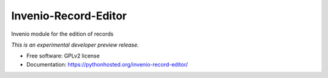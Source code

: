 ..
    This file is part of Invenio.
    Copyright (C) 2016 CERN.

    Invenio is free software; you can redistribute it
    and/or modify it under the terms of the GNU General Public License as
    published by the Free Software Foundation; either version 2 of the
    License, or (at your option) any later version.

    Invenio is distributed in the hope that it will be
    useful, but WITHOUT ANY WARRANTY; without even the implied warranty of
    MERCHANTABILITY or FITNESS FOR A PARTICULAR PURPOSE.  See the GNU
    General Public License for more details.

    You should have received a copy of the GNU General Public License
    along with Invenio; if not, write to the
    Free Software Foundation, Inc., 59 Temple Place, Suite 330, Boston,
    MA 02111-1307, USA.

    In applying this license, CERN does not
    waive the privileges and immunities granted to it by virtue of its status
    as an Intergovernmental Organization or submit itself to any jurisdiction.

=======================
 Invenio-Record-Editor
=======================

.. image:: https://img.shields.io/travis/inveniosoftware/invenio-record-editor.svg
        :target: https://travis-ci.org/inveniosoftware/invenio-record-editor

.. image:: https://img.shields.io/coveralls/inveniosoftware/invenio-record-editor.svg
        :target: https://coveralls.io/r/inveniosoftware/invenio-record-editor

.. image:: https://img.shields.io/github/tag/inveniosoftware/invenio-record-editor.svg
        :target: https://github.com/inveniosoftware/invenio-record-editor/releases

.. image:: https://img.shields.io/pypi/dm/invenio-record-editor.svg
        :target: https://pypi.python.org/pypi/invenio-record-editor

.. image:: https://img.shields.io/github/license/inveniosoftware/invenio-record-editor.svg
        :target: https://github.com/inveniosoftware/invenio-record-editor/blob/master/LICENSE


Invenio module for the edition of records

*This is an experimental developer preview release.*

* Free software: GPLv2 license
* Documentation: https://pythonhosted.org/invenio-record-editor/
